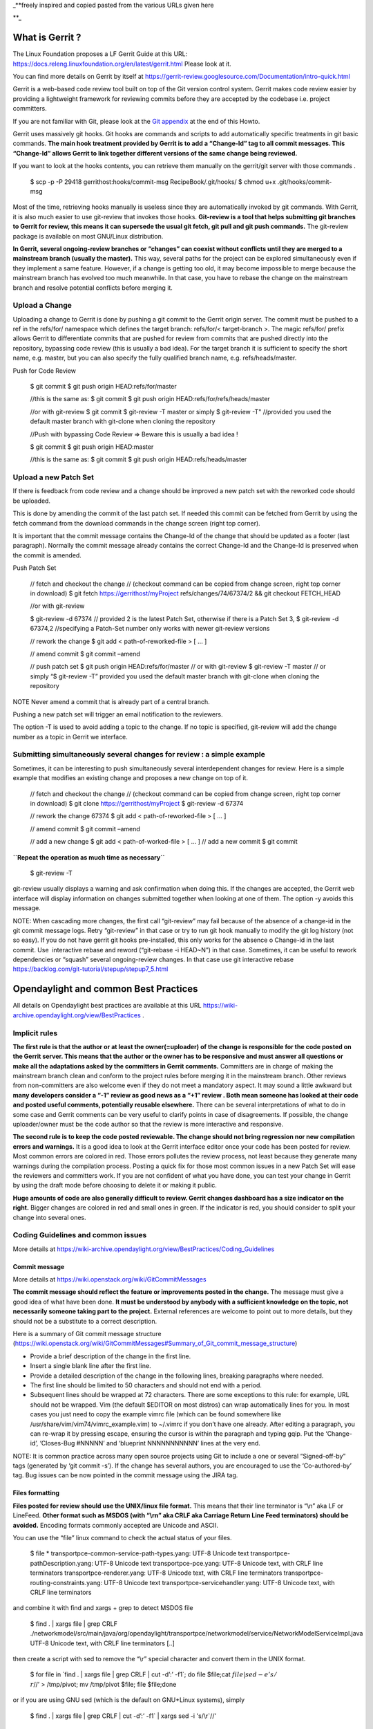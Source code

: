 \_**freely inspired and copied pasted from the various URLs given here

\**\_

What is Gerrit ?
================

The Linux Foundation proposes a LF Gerrit Guide at this URL:
https://docs.releng.linuxfoundation.org/en/latest/gerrit.html Please
look at it.

You can find more details on Gerrit by itself at
https://gerrit-review.googlesource.com/Documentation/intro-quick.html

Gerrit is a web-based code review tool built on top of the Git version
control system. Gerrit makes code review easier by providing a
lightweight framework for reviewing commits before they are accepted by
the codebase i.e. project committers.

If you are not familiar with Git, please look at the `Git
appendix <https://wiki-archive.opendaylight.org/view/TransportPCE:_Contributor_Guidelines#Git_appendix>`__
at the end of this Howto.

Gerrit uses massively git hooks. Git hooks are commands and scripts to
add automatically specific treatments in git basic commands. **The main
hook treatment provided by Gerrit is to add a “Change-Id” tag to all
commit messages. This “Change-Id” allows Gerrit to link together
different versions of the same change being reviewed.**

If you want to look at the hooks contents, you can retrieve them
manually on the gerrit/git server with those commands .

   $ scp -p -P 29418 gerrithost:hooks/commit-msg RecipeBook/.git/hooks/
   $ chmod u+x .git/hooks/commit-msg

Most of the time, retrieving hooks manually is useless since they are
automatically invoked by git commands. With Gerrit, it is also much
easier to use git-review that invokes those hooks. **Git-review is a
tool that helps submitting git branches to Gerrit for review, this means
it can supersede the usual git fetch, git pull and git push commands.**
The git-review package is available on most GNU/Linux distribution.

**In Gerrit, several ongoing-review branches or “changes” can coexist
without conflicts until they are merged to a mainstream branch (usually
the master).** This way, several paths for the project can be explored
simultaneously even if they implement a same feature. However, if a
change is getting too old, it may become impossible to merge because the
mainstream branch has evolved too much meanwhile. In that case, you have
to rebase the change on the mainstream branch and resolve potential
conflicts before merging it.

Upload a Change
---------------

Uploading a change to Gerrit is done by pushing a git commit to the
Gerrit origin server. The commit must be pushed to a ref in the
refs/for/ namespace which defines the target branch: refs/for/<
target-branch >. The magic refs/for/ prefix allows Gerrit to
differentiate commits that are pushed for review from commits that are
pushed directly into the repository, bypassing code review (this is
usually a bad idea). For the target branch it is sufficient to specify
the short name, e.g. master, but you can also specify the fully
qualified branch name, e.g. refs/heads/master.

Push for Code Review

   $ git commit $ git push origin HEAD:refs/for/master

   //this is the same as: $ git commit $ git push origin
   HEAD:refs/for/refs/heads/master

   //or with git-review $ git commit $ git-review -T master or simply $
   git-review -T" //provided you used the default master branch with
   git-clone when cloning the repository

   //Push with bypassing Code Review => Beware this is usually a bad
   idea !

   $ git commit $ git push origin HEAD:master

   //this is the same as: $ git commit $ git push origin
   HEAD:refs/heads/master

Upload a new Patch Set
----------------------

If there is feedback from code review and a change should be improved a
new patch set with the reworked code should be uploaded.

This is done by amending the commit of the last patch set. If needed
this commit can be fetched from Gerrit by using the fetch command from
the download commands in the change screen (right top corner).

It is important that the commit message contains the Change-Id of the
change that should be updated as a footer (last paragraph). Normally the
commit message already contains the correct Change-Id and the Change-Id
is preserved when the commit is amended.

Push Patch Set

   // fetch and checkout the change // (checkout command can be copied
   from change screen, right top corner in download) $ git fetch
   https://gerrithost/myProject refs/changes/74/67374/2 && git checkout
   FETCH_HEAD

   //or with git-review

   $ git-review -d 67374 // provided 2 is the latest Patch Set,
   otherwise if there is a Patch Set 3, $ git-review -d 67374,2
   //specifying a Patch-Set number only works with newer git-review
   versions

   // rework the change $ git add < path-of-reworked-file > [ … ]

   // amend commit $ git commit –amend

   // push patch set $ git push origin HEAD:refs/for/master // or with
   git-review $ git-review -T master // or simply “$ git-review -T”
   provided you used the default master branch with git-clone when
   cloning the repository

NOTE Never amend a commit that is already part of a central branch.

Pushing a new patch set will trigger an email notification to the
reviewers.

The option -T is used to avoid adding a topic to the change. If no topic
is specified, git-review will add the change number as a topic in Gerrit
we interface.

Submitting simultaneously several changes for review : a simple example
-----------------------------------------------------------------------

Sometimes, it can be interesting to push simultaneously several
interdependent changes for review. Here is a simple example that
modifies an existing change and proposes a new change on top of it.

   // fetch and checkout the change // (checkout command can be copied
   from change screen, right top corner in download) $ git clone
   https://gerrithost/myProject $ git-review -d 67374

   // rework the change 67374 $ git add < path-of-reworked-file > [ … ]

   // amend commit $ git commit –amend

   // add a new change $ git add < path-of-worked-file > [ … ] // add a
   new commit $ git commit

**``Repeat the operation as much time as necessary``**

   $ git-review -T

git-review usually displays a warning and ask confirmation when doing
this. If the changes are accepted, the Gerrit web interface will display
information on changes submitted together when looking at one of them.
The option -y avoids this message.

NOTE: When cascading more changes, the first call “git-review” may fail
because of the absence of a change-id in the git commit message logs.
Retry “git-review” in that case or try to run git hook manually to
modify the git log history (not so easy). If you do not have gerrit git
hooks pre-installed, this only works for the absence o Change-id in the
last commit. Use  interactive rebase and reword (“git-rebase -i HEAD~N”)
in that case. Sometimes, it can be useful to rework dependencies or
“squash” several ongoing-review changes. In that case use git
interactive rebase
https://backlog.com/git-tutorial/stepup/stepup7_5.html

Opendaylight and common Best Practices
======================================

All details on Opendaylight best practices are available at this URL
https://wiki-archive.opendaylight.org/view/BestPractices .

Implicit rules
--------------

**The first rule is that the author or at least the owner(=uploader) of
the change is responsible for the code posted on the Gerrit server. This
means that the author or the owner has to be responsive and must answer
all questions or make all the adaptations asked by the committers in
Gerrit comments.** Committers are in charge of making the mainstream
branch clean and conform to the project rules before merging it in the
mainstream branch. Other reviews from non-committers are also welcome
even if they do not meet a mandatory aspect. It may sound a little
awkward but **many developers consider a “-1” review as good news as a
“+1” review . Both mean someone has looked at their code and posted
useful comments, potentially reusable elsewhere.** There can be several
interpretations of what to do in some case and Gerrit comments can be
very useful to clarify points in case of disagreements. If possible, the
change uploader/owner must be the code author so that the review is more
interactive and responsive.

**The second rule is to keep the code posted reviewable. The change
should not bring regression nor new compilation errors and warnings.**
It is a good idea to look at the Gerrit interface editor once your code
has been posted for review. Most common errors are colored in red. Those
errors pollutes the review process, not least because they generate many
warnings during the compilation process. Posting a quick fix for those
most common issues in a new Patch Set will ease the reviewers and
committers work. If you are not confident of what you have done, you can
test your change in Gerrit by using the draft mode before choosing to
delete it or making it public.

**Huge amounts of code are also generally difficult to review. Gerrit
changes dashboard has a size indicator on the right.** Bigger changes
are colored in red and small ones in green. If the indicator is red, you
should consider to split your change into several ones.

Coding Guidelines and common issues
-----------------------------------

More details at
https://wiki-archive.opendaylight.org/view/BestPractices/Coding_Guidelines

Commit message
~~~~~~~~~~~~~~

More details at https://wiki.openstack.org/wiki/GitCommitMessages

**The commit message should reflect the feature or improvements posted
in the change.** The message must give a good idea of what have been
done. **It must be understood by anybody with a sufficient knowledge on
the topic, not necessarily someone taking part to the project.**
External references are welcome to point out to more details, but they
should not be a substitute to a correct description.

Here is a summary of Git commit message structure
(https://wiki.openstack.org/wiki/GitCommitMessages#Summary_of_Git_commit_message_structure)

-  Provide a brief description of the change in the first line.
-  Insert a single blank line after the first line.
-  Provide a detailed description of the change in the following lines,
   breaking paragraphs where needed.
-  The first line should be limited to 50 characters and should not end
   with a period.
-  Subsequent lines should be wrapped at 72 characters. There are some
   exceptions to this rule: for example, URL should not be wrapped. Vim
   (the default $EDITOR on most distros) can wrap automatically lines
   for you. In most cases you just need to copy the example vimrc file
   (which can be found somewhere like
   /usr/share/vim/vim74/vimrc_example.vim) to ~/.vimrc if you don’t have
   one already. After editing a paragraph, you can re-wrap it by
   pressing escape, ensuring the cursor is within the paragraph and
   typing gqip. Put the ‘Change-id’, ‘Closes-Bug #NNNNN’ and ‘blueprint
   NNNNNNNNNNN’ lines at the very end.

NOTE: It is common practice across many open source projects using Git
to include a one or several “Signed-off-by” tags (generated by ‘git
commit -s’). If the change has several authors, you are encouraged to
use the ‘Co-authored-by’ tag. Bug issues can be now pointed in the
commit message using the JIRA tag.

Files formatting
~~~~~~~~~~~~~~~~

**Files posted for review should use the UNIX/linux file format.** This
means that their line terminator is “\\n” aka LF or LineFeed. **Other
format such as MSDOS (with “\\r\n” aka CRLF aka Carriage Return Line
Feed terminators) should be avoided.** Encoding formats commonly
accepted are Unicode and ASCII.

You can use the “file” linux command to check the actual status of your
files.

   $ file \* transportpce-common-service-path-types.yang: UTF-8 Unicode
   text transportpce-pathDescription.yang: UTF-8 Unicode text
   transportpce-pce.yang: UTF-8 Unicode text, with CRLF line terminators
   transportpce-renderer.yang: UTF-8 Unicode text, with CRLF line
   terminators transportpce-routing-constraints.yang: UTF-8 Unicode text
   transportpce-servicehandler.yang: UTF-8 Unicode text, with CRLF line
   terminators

and combine it with find and xargs + grep to detect MSDOS file

   $ find . \| xargs file \| grep CRLF
   ./networkmodel/src/main/java/org/opendaylight/transportpce/networkmodel/service/NetworkModelServiceImpl.java
   UTF-8 Unicode text, with CRLF line terminators [..]

then create a script with sed to remove the “\\r” special character and
convert them in the UNIX format.

   $ for file in \`find . \| xargs file \| grep CRLF \| cut -d’:’ -f1`;
   do file $file;cat :math:`file | sed -e 's/\\r`//’ > /tmp/pivot; mv
   /tmp/pivot $file; file $file;done

or if you are using GNU sed (which is the default on GNU+Linux systems),
simply

   $ find . \| xargs file \| grep CRLF  \| cut -d’:’ -f1` \| xargs sed -i 's/\\r`//’ 

More easily, the vim editor can convert MSDOS file to UNIX format with
‘:set ff=unix’ If you are on windows, do not use notepad since it only
uses the MSDOS format. Consider using textpad++ or another advanced
editor.

**The ODL Java style guide limits the Java files line length to 120
characters and 72 or 80 chars for javadoc.** It prohibits also the use
of tabs. They should be replaced with 4 whitespaces. Below is a shell
script to automate the operation inside a folder.

   $ for file in \* ; do cat
   :math:`file | sed 's/\\t/ /g' >/tmp/`\ file.pivot; mv
   /tmp/$file.pivot $file; done

Trailing blanks should be avoided too. Below is a shell script to remove
trailing whitespaces inside a folder.

   $ for file in \* ; do cat :math:`file | sed 's/ \*`//’ >
   /tmp/:math:`file.pivot; mv /tmp/`\ file.pivot $file;done

Useless empty lines must also be avoided.

License issues
~~~~~~~~~~~~~~

The EPL license or a compatible license should be present on all
projects code file in the header. The maven java checkstyle plugin will
check the presence of this license.

https://wiki-archive.opendaylight.org/view/BestPractices/Coding_Guidelines#General_Code_headers

License issues are considered particularly sensible by the opensource
communities.

TransportPCE Gerrit guidelines and practical advices
====================================================

clone the transportPCE repo and get a local copy of the code
------------------------------------------------------------

*To access opendaylight repo, you need a Linux Foundation ID to log in -
See*\ https://identity.linuxfoundation.org/

*Once that done, you need to generate your SSH keys pair and publish
your public on your ODL gerrit account as described in the links below:*
https://git.opendaylight.org/gerrit/Documentation/user-upload.html#ssh
https://www.tutorialspoint.com/gerrit/gerrit_add_ssh_key_to_gerrit_account.htm

To clone the current master branch of transportPCE

   $ git clone ssh://< login >@git.opendaylight.org:29418/transportpce

To clone another mainstream branch

   $ git clone -b < branch_name > ssh://< login
   >@git.opendaylight.org:29418/transportpce

for example nitrogen

   $ git clone -b nitrogen
   ssh://@git.opendaylight.org:29418/transportpce

Once that done, a particular change (i.e. a specific branch used for
staging reviews before they are merged to the master branch or another
mainstream branch) can be retrieved by using git-review

   $ cd transportpce/ $ git-review -d < change_number >

This will create another local repo along the master branch copy. You
can use git branch to verify it.

prepare a change
----------------

Once you have a local copy of the repo, you can make your modifications.
Please follow the best practices given above and in the opendaylight
wiki
https://wiki-archive.opendaylight.org/view/BestPractices/Coding_Guidelines.
Remember to check what you have done. **Be particularly careful to the
license headers, the trailing blanks, the empty lines and do not use the
MSDOS file format but the UNIX file format. Try also to remove
compilation warnings.** If you are using an IDE , it can be a good idea
to use an editor profile that implements those rule such as the Eclipse
profile in this
`link <https://wiki-archive.opendaylight.org/images/c/ca/Profile-Java-ODL.xml.zip>`__.
Since ODL compilation process is particularly verbose, consider using
compilation logs file or piped commands such as:

$ time mvn clean install -DskipTests 2>&1 \|tee ../mvn.log.0 \|grep
‘WARN\|ERROR’

If you propose an update for an existing feature with functional tests
already available, it is a good idea to run those functional tests (
e.g. for the pormtapping “$ cd tests/ && tox -e portmapping”) and see
what happens.

Once ready, use git status to check the staging files. $ git status If
you want to commit all your changes, you can skip the next 2 steps and
use directly “$ git commit” with the option “-a”

If not, add the right files to your commit.

   $ git add [ … ]

*You might want to remove some files from the remote repo in this
commit. In that case, you should use “git rm” instead of only “rm”. The
same way, use “git mv” if you want to rename or move a file in the
remote repo too.* It is a good idea to check again your git status
before committing.

   $ git status

Then commit and add a commit message. Using “-s” to sign-off your commit
is usually a good idea

   $ git commit -s

*Please abide by the commit messages rules given above and at the
URL*\ https://wiki.openstack.org/wiki/GitCommitMessages\ **Be careful
with the title length (50 char), the empty line after the title, and the
body length (72 char).**\ *If your commit includes work from other
contributors, do not hesitate to use the “co-authored-by” tag. If you
are not the author of the changes, you can upload it although but you
should use the option “–author=” with “git-commit”.*

At that step, you can still rework your modifications and include more
files with “git add”. In that case, use “git commit –amend” after. This
command also allows you to rework your commit message.

Upload your change
------------------

Once ready, you can use git-review to upload it in the remote repo for
review. Simply:

   $ git-review

If you want to upload it on another mainstream branch for review, you
can add the branch name at the end.

   $ git-review <branch_name>

for example nitrogen

   $ git-review nitrogen

If the command succeed, you new change should be available for review in
the gerrit web interface.

Check your change on Gerrit
---------------------------

Each file added, modified, moved, renamed or deleted will be listed in
the Gerrit page displaying your change. If you click on a file name, the
differences with the previous version of the file will be displayed.
Main common errors such as trailing blanks usually appears in red.
Please check every file and list those common errors. Then (or in
parallel) you can go to the next steps and correct them quickly. This is
a good idea to do it before asking other people to review your change in
Gerrit.

Modify your change by creating a new patch set
----------------------------------------------

*If you have no more a local copy of your change, you can use “git
clone” and “git-review -d” to retrieve it (just as described in the
first section "*\ `clone the transportPCE repo and get a local copy of
the
code <https://wiki-archive.opendaylight.org/view/TransportPCE:_Contributor_Guidelines#clone_the_transportPCE_repo_and_get_a_local_copy_of_the_code>`__\ *"
).*

Then start working on it just as you will do for a new commit with “git
add/rm/mv etc…”. Once ready, instead of simply doing “$ git commit -s”
do instead

   $ git commit –amend

You can edit the previous version of the commit message if needed, but
do not change the tag “Change-id” added by git hooks. Otherwise, you
will create a new change. Then upload it as usual.

   $ git-review or $ git-review [branch_name]

Thanks to the change-id in the commit message, Gerrit will detect that
the change was already there and that you want to create a new Patch Set
to amend it. The new Patch Set should now appear in the Gerrit web
interface.

Working with drafts
-------------------

Sometimes, you want to test something and you do not want to share your
work publicly. In that case, you can use git-review the the option
**“–draft”** or **“-D”**. Drafts can be used for a new patch set or for
a new change. They allow you to later “delete” you work from the Gerrit
server instead of closing the associated change. Deleted changes or PS
can no more be retrieved from Gerrit, contrary to closed changes. You
may also change your mind and “publish” your work to make it publicly
available. If so, it will no more be removable from Gerrit, just as
classical changes. Meanwhile, you can add reviewers to review your draft
in the Gerrit web interface. Others contributors will not be able to see
your draft in Gerrit until you add them as reviewers in the interface.
If you want to launch remote compilation tests with Jenkins, you can add
jenkins-releng as a reviewer in your draft.

\_*\* Note you can also upload as drafts new Patch Sets in
someone-else’s change (i.e. a change of which you are not the owner). In
that case, you will not be able to delete or publish the draft Patch
Set, only the owner of the change can do it. \**\_

Upload several changes
----------------------

This can be done by cascading several commits without using git-review
between them.

   $ git add […]

   $ git commit -s

   [ … ]

   $ git add […]

   $ git commit -s

   $ git-review

*If an error occur and depending on the git-review version you used, you
may need to launch “git-review” twice to generate all the needed
change-ids.* In any case, a warning will be displayed by git-review
saying that it will upload several changes and it will ask for
confirmation.

Once that done, you should find in the Gerrit web interface all the
changes corresponding to the commits you added . This will also create
some kind of dependencies between all those change reviews in Gerrit.
Additional information (Submitted together, Related Changes) will be
displayed on their Gerrit pages.

Modify several changes
----------------------

While they have not been merged in the remote repo, it is still possible
to rework the changes you’ve posted simultaneously. If you have no more
a local copy of them, just retrieve the latest change in you git history
from the Gerrit remote repo. Check the history with

   $ git log

It should display all the commits posted.

*“git commit –amend”* only allows to rework the last commit. You must
use another method to rework the previous commits.

The easiest way to do that is to use interactive rebase 2 syntaxes can
be used:

   $ git rebase -i < commit >

where is the commit hash reference used by “git log”

or

   :math:`git rebase -i HEAD~< number of commits > e.g. "`\ git rebase
   -i HEAD~5" to rework the five previous commit

you should now see commits short descriptions in a text editor (usually
vim) It should look like this.

   pick 239da71 Renderer and OLM update pick f85398e Bugs correction in
   Portmapping pick 6cb0144 Minor checkstyle corrections pick e51e0b9
   Network topology and inventory init pick f245366 Bugs correction in
   NetworkModelService

   .. rubric:: Rebase afe9fcf..f245366 onto afe9fcf
      :name: rebase-afe9fcf..f245366-onto-afe9fcf

   .. rubric:: 
      :name: section

   .. rubric:: Commands:
      :name: commands

   .. rubric:: p, pick = use commit
      :name: p-pick-use-commit

   .. rubric:: r, reword = use commit, but edit the commit message
      :name: r-reword-use-commit-but-edit-the-commit-message

   .. rubric:: e, edit = use commit, but stop for amending
      :name: e-edit-use-commit-but-stop-for-amending

   .. rubric:: s, squash = use commit, but meld into previous commit
      :name: s-squash-use-commit-but-meld-into-previous-commit

   .. rubric:: f, fixup = like “squash”, but discard this commit’s log
      message
      :name: f-fixup-like-squash-but-discard-this-commits-log-message

   .. rubric:: x, exec = run command (the rest of the line) using shell
      :name: x-exec-run-command-the-rest-of-the-line-using-shell

   .. rubric:: 
      :name: section-1

   .. rubric:: These lines can be re-ordered; they are executed from top
      to bottom.
      :name: these-lines-can-be-re-ordered-they-are-executed-from-top-to-bottom.

   .. rubric:: 
      :name: section-2

   .. rubric:: If you remove a line here THAT COMMIT WILL BE LOST.
      :name: if-you-remove-a-line-here-that-commit-will-be-lost.

   .. rubric:: 
      :name: section-3

   .. rubric:: However, if you remove everything, the rebase will be
      aborted.
      :name: however-if-you-remove-everything-the-rebase-will-be-aborted.

   .. rubric:: 
      :name: section-4

   .. rubric:: Note that empty commits are commented out
      :name: note-that-empty-commits-are-commented-out

The editor allows you to proceed to several actions on the git history:
- remove a commit from the history: just delete its line - rework
dependencies: swap line orders - meld several commits into one: replace
“pick” by “squash” or “fixup” - rework only a specific commit message:
replace “pick” by “reword” - rework a specific commit: replace “pick” by
“edit” then “git add/rm/mv …” , “git commit –amend”, “git rebase
–continue”

Beware you may have to deal with potential conflicts when doing this.

Alternate methods exist to do this. For example, you can use
non-interactive git rebase , i.e without the option “-i”. But you must
keep a copy of the original “git log” history. Once the copy made, use

   $ git checkout < commit_hash >

where < commit_hash > is the hash of a previous commit, let’ say N
commits before the last one. Do your modifications:

   $ git add/rm/mv […] $ git commit –amend

A new commit hash (< newhash >) will be generated. Keep it.

   $ git checkout < commit_hash-1 >

where < commit_hash-1 > is the hash of the previous commit, N-1 commits
before the last one. If you look at “git log”, the history has not
changed and the old hash is still there. you need to rebase to apply the
modifications made in the previous commit.

   $ git log $ git rebase < newhash > $ git log

Conflicts may appear but should be solveable. Proceed the same way with
the N-2 previous commits up to the last commit. Then upload

   $ git-review

Cherry-picks / backports
------------------------

Cherry-pick consist in importing the content of a specific change (or
commit) from another (review) branch into your own local branch.

The basic git cherry-pick method is described at this URL
https://backlog.com/git-tutorial/stepup/stepup7_4.html

The principle remains the same with Gerrit but you have to deal with the
Gerrit branch review system. You can use the “git cherry-pick” classical
command. In that case, you’d better to copy/paste it from the right-top
corner of the change review page. The easiest option is to use
git-review with the option “-x” instead.

   $ git-review -x < change_number >"

*You can use also “-X” to keep a trace of the cherry-pick operation in
the git log. The “-N” option prepare the cherry-pick but the commit
message is not imported.*

Several cherry-picks can be cascaded this way.

Once the change appears in your local branch, you can upload it to the
gerrit remote repo as usual with git-review.

Cherry-pick can also be used to backport changes between several
mainstream branches of the gerrit remote repo. The procedure is the
same. Here is an example.

   $ git clone -b nitrogen ssh://< login
   >@git.opendaylight.org:29418/transportpce $ git-review -x 66657
   //Change 66657 is on the ATT-Sandbox branch and not the nitrogen
   branch $ git-review [–draft] [nitrogen]

Working with several remote git repositories
--------------------------------------------

Git allows to work with several remote repositories simultaneously
(https://backlog.com/git-tutorial/reference/remote.html#sec2) The
cherry-pick operation can be used to import/export new features or bug
corrections between several remote repositories. **When you work
simultaneously on a projet and its fork (for example a private corporate
repo), you may have to deal with 2 different remote repositories. In
that case, it is a good practice to sync the 2 repo regularly in order
to benefit from new features/bug corrections and also to avoid bringing
regressions when you share the work you have done on a repo to the other
one.** Cherry-pick works but is not the best option in that case. The
administrator of the forked repo may consider using autosyncing.

Resolving conflicts
-------------------

Conflict resolution in Gerrit is not different from Git. For more
details, you can look at the Git tutorial at those URLs:
https://backlog.com/git-tutorial/intro/intro5_1.html
https://backlog.com/git-tutorial/intro/intro5_2.html
https://backlog.com/git-tutorial/intro/intro6_1.html
https://backlog.com/git-tutorial/intro/intro6_2.html
https://backlog.com/git-tutorial/stepup/stepup2_7.html

Conflict can occur during Git merges, pushes or rebases. For example, if
two or more members make changes on the same part of a file in a remote
and a local branch that are being merged, Git will not be able to
automatically merge them and you will get a merge conflict. When this
happens, conflicting files will be listed in the resulting messages as
in the example below.

   $ git merge issue3 Auto-merging myfile.txt CONFLICT (content): Merge
   conflict in myfile.txt Automatic merge failed; fix conflicts and then
   commit the result.

And Git will add some standard conflict-resolution markers to those
conflicting files. The markers act as an indicator to help us figure out
sections in the content of the conflicting file that needs to be
manually resolved.

Example of a conflict occurrence

   Git commands reminder add: Register a change in an index <<<<<<< HEAD
   clone: Clone a repository into a new directory commit: Save the
   status of an index ======= clone: Clone a repo into a new folder
   pull: Obtain the content of a remote repository >>>>>>> issue3 fetch:
   Download objects and refs from another repository

Each conflicting section in the file is delimited by lines alike
“<<<<<<< HEAD” and “>>>>>>> issue3” . When merging remote code into your
local branch, everything above " ======== " is your local content, and
everything below it comes from the remote branch. Before going further,
we need to resolve the conflicting parts and removes those markers as
shown in the example below.

   Git commands reminder add: Register a change in an index clone: Clone
   a repository into a new directory commit: Save the status of an index
   pull: Obtain the content of a remote repository fetch: Download
   objects and refs from another repository

Once we are done with resolving the conflict, you can commit the change
(git commit -m) , or pursue a rebase if you were in a rebasing process.

Git appendix
============

Git basics
----------

Git very basics are available on the on-line tutorial below.
https://backlog.com/git-tutorial/intro/intro1_1.html Please look at it
if you are beginning with git.

It is important to understand the concept of local and remote
repositories in git. Most of your work is done locally and once ready it
is usually shared remotely on a git server. Contrary to older control
systems such as CVS and SVN, several local and remote repositories can
be used simultaneously with git. This allows to incorporate in your work
the contributions from 2 or more remote independent repositories, and
optionally to synchronize those remote repositories.

The other important notion to understand is the concept of branch.
https://backlog.com/git-tutorial/stepup/stepup1_1.html

In a collaborative environment, it is common for several developers to
share and work on the same source code. Some developers will be fixing
bugs while others would be implementing new features. Therefore, there
has got to be a manageable way to maintain different versions of the
same code base. This is where the branch function comes to the rescue.
Branch allows each developer to branch out from the original code base
and isolate their work from others. Another good thing about branch is
that it helps Git to easily merge the versions later on.

Although, merges (and rebases) can be tricky operations. Git can solve
automatically many conflicts when merging 2 branches, but not all of
them. In the case a conflict can not be resolved automatically, you have
to solve it manually according to the procedures in the URLs below.
https://backlog.com/git-tutorial/stepup/stepup2_7.html
https://backlog.com/git-tutorial/intro/intro5_2.html

Git practical advices
---------------------

What to remind and useful practical advices are listed on the URL
https://gist.github.com/blackfalcon/8428401. Here are some of them.

Basic branching
~~~~~~~~~~~~~~~

When working with a centralized git workflow (e.g. gerrit or github) the
concepts are simple, master represented the official history and is
always deployable. With each new scope of work, aka feature, the
developer is to create a new branch. Gerrit usually automatically
creates a branch for each review before it is merged. Gerrit branch
names for review are generated according gerrit rules. If you use
another workflow that does not specify a branch naming policy, make sure
to use descriptive names for your branches.

Before you create a branch, be sure you have all the upstream changes
from the origin/master branch (or the other remote branch you are
forking from). The following command is good to know to list out the
branches you have locally as well designate which branch you are
currently on.

   $ git branch

The checked out branch will have a \* before the name. If the return
designates anything other then master then switch to master

   $ git checkout master

Once on master and ready to pull updates, I use the following:

   $ git pull origin master

The git pull command combines two other commands, git fetch and git
merge. When doing a fetch the resulting commits are stored as remote
branch allowing you to review the changes before merging. Merging on the
other hand can involve additional steps and flags in the command, but
more on that later. For now, I’ll stick with git pull.

Now that you are all up to date with the remote repo, you’ll create a
branch. For efficiency, you will use the following:

   $ git checkout -b my-new-feature-branch

This command will create a new branch from master as well checkout out
that new branch at the same time. Doing a git branch will list out the
branches in my local repo and place a \* before the branch that is
checked out.

   master \* my-new-feature-branch

Do you have to be on master to branch from master?

No. There is a command that that allows me to create a new branch from
any other branch while having checked out yet another branch.

   $ git checkout -b transaction-fail-message master

In that example, say I was in branch github-oauth and I needed to create
a new branch and then checkout the new branch? By adding master at the
end of that command, Git will create a new branch from master and then
move me (checkout) to that new branch.

This is a nice command, but make sure you understand what you are doing
before you do this. Creating bad branches can cause a real headache when
trying to merge back into master.

Branch management
~~~~~~~~~~~~~~~~~

As I am working on my new feature branch, it is a good idea to commit
often. This allows me to move forward without fear that if something
goes wrong, or you have to back out for some reason, I don’t lose too
much work. Think of committing like that save button habit you have so
well programed into you.

Each commit also tells a little bit about what I just worked on. That’s
important when other devs on the team are reviewing my code. It’s better
to have more commits with messages that explain the step versus one
large commit that glosses over important details.

Commit your code
~~~~~~~~~~~~~~~~

As I am creating changes in my project, these are all unseated updates.
With each commit there most likely will be additions, and there will
also be deletions from time to time. To get a baring of the updates I
have made, lets get the status.

   $ git status

This command will give you a list of all the updated, added and deleted
files.

To add files, I can add them individually or I can add all at once. From
the root of the project I can use:

   $ git add .

In order to remove deleted files from the version control, I can again
either remove individually or from the root address them all like so:

   $ git add -u

I’m lazy, I don’t want to think, so the following command I make heavy
use of to address all additions and deletions.

   $ git add –all

All the preceding commands will stage the updates for commitment. If I
run a git status at this point, I will see my updates presented
differently, typically under the heading of Changes to be committed. At
this point, the changes are only staged and not yet committed to the
branch. To commit, do the following:

   $ git commit -m “a commit message in the present tense”

It is considered best to illustrate your comment in the tense that this
will do something to the code. It didn’t do something in the past and it
won’t do something in the future. The commit is doing something now.

A bad example would be:

   $ git commit -m “fixed bug with login feature”

A good example would be:

   $ git commit -m “update app config to address login bug”

Comments are cheap. For more on how to write expressive commit messages,
read 5 Useful Tips For A Better Commit Message.

Push your branch
~~~~~~~~~~~~~~~~

When working with feature branches on a team, it is typically not
appropriate to merge your own code into master. Although this is up to
your team as how to manage these expectations, but the norm is to make
use of pull requests on github or change reviews on Gerrit. Pull
requests require that you push your branch to the remote repo.

To push the new feature branch to the remote repo, simply do the
following:

   $ git push origin my-new-feature-branch

As far as Git is concerned, there is no real difference between master
and a feature branch. So, all the same Git features apply.

My branch was rejected?

This is a special case when working on a team and the branch I am are
pushing is out of sync with the remote. To address this, it’s simple,
pull the latest changes:

   $ git pull origin my-new-feature-branch

This will fetch and merge any changes on the remote repo into my local
branch with the changes, thus now allowing you to push.

Working on remote feature branches

When I am are creating the feature branch, this is all pretty simple.
But when I need to work on a co-workers branch, there are a few
additional steps that I follow.

Tracking remote branches
~~~~~~~~~~~~~~~~~~~~~~~~

My local .git/ directory will of course manage all my local branches,
but my local repo is not always aware of any remote branches. To see
what knowledge my local branch has of the remote branch index, adding
the -r flag to git branch will return a list.

   $ git branch -r

To keep my local repo 100% in sync with deleted remote branches, I make
use of this command:

   $ git fetch -p

The -p or –prune flag, after fetching, will remove any remote-tracking
branches which no longer exist.

Switching to a new remote feature branch
~~~~~~~~~~~~~~~~~~~~~~~~~~~~~~~~~~~~~~~~

Doing a git pull or git fetch will update my local repo’s index of
remote branches. As long as co-workers have pushed their branch, my
local repo will have knowledge of that feature branch. By doing a git
branch you will see a list of my local branches. By doing a git branch
-r I will see a list of remote branches. There is a good chance that the
new feature branch is not in my list of local branches.

The process of making this remote branch a local branch to work on is
easy, simply checkout the branch.

   $ git checkout new-remote-feature-branch

This command will pull it’s knowledge of the remote branch and create a
local instance for me to work on.
